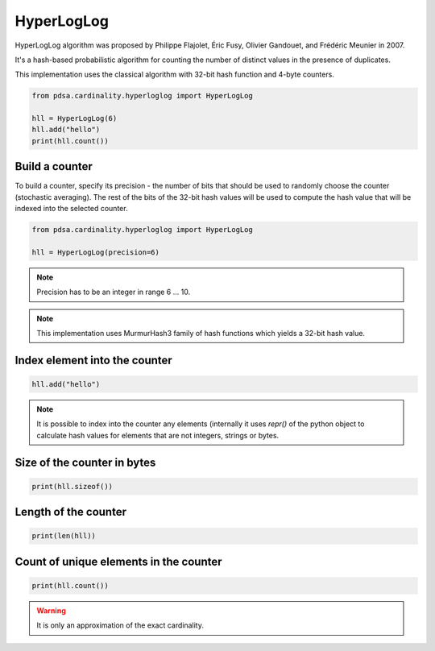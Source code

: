 HyperLogLog
=============

HyperLogLog algorithm was proposed by Philippe Flajolet, Éric Fusy,
Olivier Gandouet, and Frédéric Meunier in 2007.

It's a hash-based probabilistic algorithm for counting the number of
distinct values in the presence of duplicates.


This implementation uses the classical algorithm with 32-bit hash function
and 4-byte counters.


.. code:: python

    from pdsa.cardinality.hyperloglog import HyperLogLog

    hll = HyperLogLog(6)
    hll.add("hello")
    print(hll.count())



Build a counter
----------------

To build a counter, specify its precision - the number of bits that should be
used to randomly choose the counter (stochastic averaging). The rest of the bits
of the 32-bit hash values will be used to compute the hash value that will be
indexed into the selected counter.


.. code:: python

    from pdsa.cardinality.hyperloglog import HyperLogLog

    hll = HyperLogLog(precision=6)


.. note::

    Precision has to be an integer in range 6 ... 10.


.. note::

    This implementation uses MurmurHash3 family of hash functions
    which yields a 32-bit hash value.


Index element into the counter
------------------------------


.. code:: python

    hll.add("hello")


.. note::

   It is possible to index into the counter any elements (internally
   it uses *repr()* of the python object to calculate hash values for
   elements that are not integers, strings or bytes.



Size of the counter in bytes
----------------------------

.. code:: python

    print(hll.sizeof())


Length of the counter
---------------------

.. code:: python

    print(len(hll))


Count of unique elements in the counter
---------------------------------------

.. code:: python

    print(hll.count())


.. warning::

   It is only an approximation of the exact cardinality.
